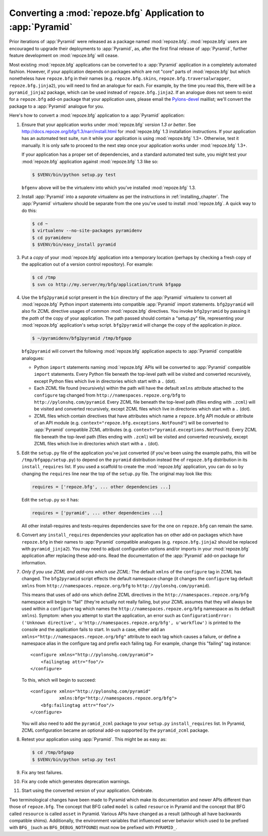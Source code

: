 .. index::
   single: converting a BFG app
   single: bfg2pyramid

.. _converting_a_bfg_app:

Converting a :mod:`repoze.bfg` Application to :app:`Pyramid`
============================================================

Prior iterations of :app:`Pyramid` were released as a package named
:mod:`repoze.bfg`.  :mod:`repoze.bfg` users are encouraged to upgrade
their deployments to :app:`Pyramid`, as, after the first final release
of :app:`Pyramid`, further feature development on :mod:`repoze.bfg`
will cease.

Most existing :mod:`repoze.bfg` applications can be converted to a
:app:`Pyramid` application in a completely automated fashion.
However, if your application depends on packages which are not "core"
parts of :mod:`repoze.bfg` but which nonetheless have ``repoze.bfg``
in their names (e.g. ``repoze.bfg.skins``,
``repoze.bfg.traversalwrapper``, ``repoze.bfg.jinja2``), you will need
to find an analogue for each.  For example, by the time you read this,
there will be a ``pyramid_jinja2`` package, which can be used instead
of ``repoze.bfg.jinja2``.  If an analogue does not seem to exist for a
``repoze.bfg`` add-on package that your application uses, please email
the `Pylons-devel <http://groups.google.com/group/pylons-devel>`_
maillist; we'll convert the package to a :app:`Pyramid` analogue for
you.

Here's how to convert a :mod:`repoze.bfg` application to a
:app:`Pyramid` application:

#. Ensure that your application works under :mod:`repoze.bfg` *version
   1.3 or better*.  See
   `http://docs.repoze.org/bfg/1.3/narr/install.html
   <http://docs.repoze.org/bfg/1.3/narr/install.html>`_ for
   :mod:`repoze.bfg` 1.3 installation instructions.  If your
   application has an automated test suite, run it while your
   application is using :mod:`repoze.bfg` 1.3+.  Otherwise, test it
   manually.  It is only safe to proceed to the next step once your
   application works under :mod:`repoze.bfg` 1.3+.

   If your application has a proper set of dependencies, and a
   standard automated test suite, you might test your
   :mod:`repoze.bfg` application against :mod:`repoze.bfg` 1.3 like
   so:

   .. code-block:: bash

     $ $VENV/bin/python setup.py test

   ``bfgenv`` above will be the virtualenv into which you've installed
   :mod:`repoze.bfg` 1.3.

#. Install :app:`Pyramid` into a *separate* virtualenv as per the
   instructions in :ref:`installing_chapter`.  The :app:`Pyramid`
   virtualenv should be separate from the one you've used to install
   :mod:`repoze.bfg`.  A quick way to do this:

   .. code-block:: bash

      $ cd ~
      $ virtualenv --no-site-packages pyramidenv
      $ cd pyramidenv
      $ $VENV/bin/easy_install pyramid

#. Put a *copy* of your :mod:`repoze.bfg` application into a temporary
   location (perhaps by checking a fresh copy of the application out
   of a version control repository).  For example:

   .. code-block:: bash

      $ cd /tmp
      $ svn co http://my.server/my/bfg/application/trunk bfgapp

#. Use the ``bfg2pyramid`` script present in the ``bin`` directory of
   the :app:`Pyramid` virtualenv to convert all :mod:`repoze.bfg`
   Python import statements into compatible :app:`Pyramid` import
   statements. ``bfg2pyramid`` will also fix ZCML directive usages of
   common :mod:`repoze.bfg` directives. You invoke ``bfg2pyramid`` by
   passing it the *path* of the copy of your application.  The path
   passed should contain a "setup.py" file, representing your
   :mod:`repoze.bfg` application's setup script.  ``bfg2pyramid`` will
   change the copy of the application *in place*.

   .. code-block:: bash
 
      $ ~/pyramidenv/bfg2pyramid /tmp/bfgapp

   ``bfg2pyramid`` will convert the following :mod:`repoze.bfg`
   application aspects to :app:`Pyramid` compatible analogues:

   - Python ``import`` statements naming :mod:`repoze.bfg` APIs will
     be converted to :app:`Pyramid` compatible ``import`` statements.
     Every Python file beneath the top-level path will be visited and
     converted recursively, except Python files which live in
     directories which start with a ``.`` (dot).

   - Each ZCML file found (recursively) within the path will have the
     default ``xmlns`` attribute attached to the ``configure`` tag
     changed from ``http://namespaces.repoze.org/bfg`` to
     ``http://pylonshq.com/pyramid``.  Every ZCML file beneath the
     top-level path (files ending with ``.zcml``) will be visited and
     converted recursively, except ZCML files which live in
     directories which start with a ``.`` (dot).

   - ZCML files which contain directives that have attributes which
     name a ``repoze.bfg`` API module or attribute of an API module
     (e.g. ``context="repoze.bfg.exceptions.NotFound"``) will be
     converted to :app:`Pyramid` compatible ZCML attributes
     (e.g. ``context="pyramid.exceptions.NotFound``).  Every ZCML file
     beneath the top-level path (files ending with ``.zcml``) will be
     visited and converted recursively, except ZCML files which live
     in directories which start with a ``.`` (dot).

#. Edit the ``setup.py`` file of the application you've just converted
   (if you've been using the example paths, this will be
   ``/tmp/bfgapp/setup.py``) to depend on the ``pyramid`` distribution
   instead the of ``repoze.bfg`` distribution in its
   ``install_requires`` list.  If you used a scaffold to
   create the :mod:`repoze.bfg` application, you can do so by changing
   the ``requires`` line near the top of the ``setup.py`` file.  The
   original may look like this:

   .. code-block:: text

     requires = ['repoze.bfg', ... other dependencies ...]

   Edit the ``setup.py`` so it has:

   .. code-block:: text

     requires = ['pyramid', ... other dependencies ...]

   All other install-requires and tests-requires dependencies save for
   the one on ``repoze.bfg`` can remain the same.

#. Convert any ``install_requires`` dependencies your application has
   on other add-on packages which have ``repoze.bfg`` in their names
   to :app:`Pyramid` compatible analogues (e.g. ``repoze.bfg.jinja2``
   should be replaced with ``pyramid_jinja2``).  You may need to
   adjust configuration options and/or imports in your
   :mod:`repoze.bfg` application after replacing these add-ons.  Read
   the documentation of the :app:`Pyramid` add-on package for
   information.

#. *Only if you use ZCML and add-ons which use ZCML*: The default
   ``xmlns`` of the ``configure`` tag in ZCML has changed.  The
   ``bfg2pyramid`` script effects the default namespace change (it
   changes the ``configure`` tag default ``xmlns`` from
   ``http://namespaces.repoze.org/bfg`` to
   ``http://pylonshq.com/pyramid``).

   This means that uses of add-ons which define ZCML directives in the
   ``http://namespaces.repoze.org/bfg`` namespace will begin to "fail"
   (they're actually not really failing, but your ZCML assumes that
   they will always be used within a ``configure`` tag which names the
   ``http://namespaces.repoze.org/bfg`` namespace as its default
   ``xmlns``). Symptom: when you attempt to start the application, an
   error such as ``ConfigurationError: ('Unknown directive',
   u'http://namespaces.repoze.org/bfg', u'workflow')`` is printed to
   the console and the application fails to start.  In such a case,
   either add an ``xmlns="http://namespaces.repoze.org/bfg"``
   attribute to each tag which causes a failure, or define a namespace
   alias in the configure tag and prefix each failing tag.  For
   example, change this "failing" tag instance::

     <configure xmlns="http://pylonshq.com/pyramid">
         <failingtag attr="foo"/>
     </configure>
 
   To this, which will begin to succeed::

     <configure xmlns="http://pylonshq.com/pyramid"
                xmlns:bfg="http://namespaces.repoze.org/bfg">
         <bfg:failingtag attr="foo"/>
     </configure>

   You will also need to add the ``pyramid_zcml`` package to your
   ``setup.py`` ``install_requires`` list.  In Pyramid, ZCML configuration
   became an optional add-on supported by the ``pyramid_zcml`` package.

#. Retest your application using :app:`Pyramid`.  This might be as
   easy as:

   .. code-block:: bash

     $ cd /tmp/bfgapp
     $ $VENV/bin/python setup.py test

#. Fix any test failures.

#. Fix any code which generates deprecation warnings.

#. Start using the converted version of your application.  Celebrate.

Two terminological changes have been made to Pyramid which make its
documentation and newer APIs different than those of ``repoze.bfg``.  The
concept that BFG called ``model`` is called ``resource`` in Pyramid and the
concept that BFG called ``resource`` is called ``asset`` in Pyramid.  Various
APIs have changed as a result (although all have backwards compatible shims).
Additionally, the environment variables that influenced server behavior which
used to be prefixed with ``BFG_`` (such as ``BFG_DEBUG_NOTFOUND``) must now
be prefixed with ``PYRAMID_``.
